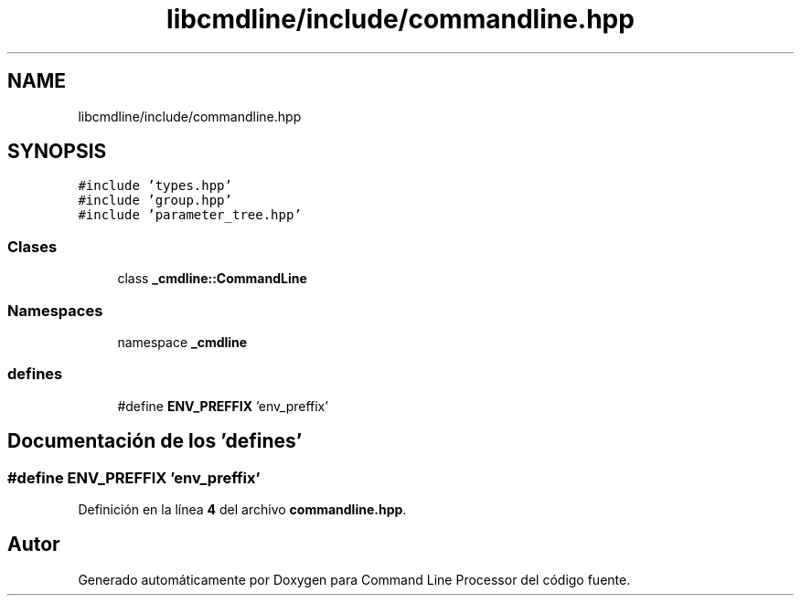 .TH "libcmdline/include/commandline.hpp" 3 "Viernes, 5 de Noviembre de 2021" "Version 0.2.3" "Command Line Processor" \" -*- nroff -*-
.ad l
.nh
.SH NAME
libcmdline/include/commandline.hpp
.SH SYNOPSIS
.br
.PP
\fC#include 'types\&.hpp'\fP
.br
\fC#include 'group\&.hpp'\fP
.br
\fC#include 'parameter_tree\&.hpp'\fP
.br

.SS "Clases"

.in +1c
.ti -1c
.RI "class \fB_cmdline::CommandLine\fP"
.br
.in -1c
.SS "Namespaces"

.in +1c
.ti -1c
.RI "namespace \fB_cmdline\fP"
.br
.in -1c
.SS "defines"

.in +1c
.ti -1c
.RI "#define \fBENV_PREFFIX\fP   'env_preffix'"
.br
.in -1c
.SH "Documentación de los 'defines'"
.PP 
.SS "#define ENV_PREFFIX   'env_preffix'"

.PP
Definición en la línea \fB4\fP del archivo \fBcommandline\&.hpp\fP\&.
.SH "Autor"
.PP 
Generado automáticamente por Doxygen para Command Line Processor del código fuente\&.
